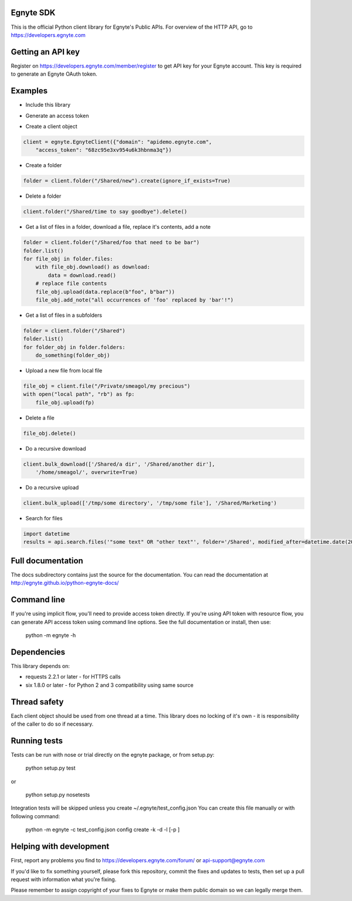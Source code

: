 Egnyte SDK
==========

This is the official Python client library for Egnyte's Public APIs.
For overview of the HTTP API, go to https://developers.egnyte.com

Getting an API key
==================

Register on https://developers.egnyte.com/member/register to get API key
for your Egnyte account. This key is required to generate an Egnyte OAuth
token.

Examples
========

* Include this library

.. code-block::python

    import egnyte

* Generate an access token

.. code-block::python

    egnyte.base.get_access_token({"api_key":"cba97f3apst9eqzdr5hskggx", "login":"test", "password":"password", "grant_type":"password", "domain":"apidemo"})

* Create a client object

.. code-block:: python

    client = egnyte.EgnyteClient({"domain": "apidemo.egnyte.com",
        "access_token": "68zc95e3xv954u6k3hbnma3q"})

* Create a folder

.. code-block:: python

    folder = client.folder("/Shared/new").create(ignore_if_exists=True)

* Delete a folder

.. code-block:: python

    client.folder("/Shared/time to say goodbye").delete()

* Get a list of files in a folder, download a file, replace it's contents, add a note

.. code-block:: python

    folder = client.folder("/Shared/foo that need to be bar")
    folder.list()
    for file_obj in folder.files:
        with file_obj.download() as download:
            data = download.read()
        # replace file contents
        file_obj.upload(data.replace(b"foo", b"bar"))
        file_obj.add_note("all occurrences of 'foo' replaced by 'bar'!")

* Get a list of files in a subfolders

.. code-block:: python

    folder = client.folder("/Shared")
    folder.list()
    for folder_obj in folder.folders:
        do_something(folder_obj)

* Upload a new file from local file

.. code-block:: python

    file_obj = client.file("/Private/smeagol/my precious")
    with open("local path", "rb") as fp:
        file_obj.upload(fp)

* Delete a file

.. code-block:: python

    file_obj.delete()

* Do a recursive download

.. code-block:: python

    client.bulk_download(['/Shared/a dir', '/Shared/another dir'],
        '/home/smeagol/', overwrite=True)

* Do a recursive upload

.. code-block:: python

    client.bulk_upload(['/tmp/some directory', '/tmp/some file'], '/Shared/Marketing')

* Search for files

.. code-block:: python

    import datetime
    results = api.search.files('"some text" OR "other text"', folder='/Shared', modified_after=datetime.date(2015, 1, 15))


Full documentation
==================

The docs subdirectory contains just the source for the documentation.
You can read the documentation at http://egnyte.github.io/python-egnyte-docs/


Command line
============

If you're using implicit flow, you'll need to provide access token directly.
If you're using API token with resource flow, you can generate API access token using command line options.
See the full documentation or install, then use:

    python -m egnyte -h

Dependencies
============

This library depends on:

-  requests 2.2.1 or later - for HTTPS calls
-  six 1.8.0 or later - for Python 2 and 3 compatibility using same
   source

Thread safety
=============

Each client object should be used from one thread at a time. This
library does no locking of it's own - it is responsibility of the caller
to do so if necessary.

Running tests
=============

Tests can be run with nose or trial directly on the egnyte package, or
from setup.py:

    python setup.py test

or

    python setup.py nosetests

Integration tests will be skipped unless you create ~/.egnyte/test\_config.json
You can create this file manually or with following command:

    python -m egnyte -c test\_config.json config create -k -d -l \[-p ]

Helping with development
========================

First, report any problems you find to
https://developers.egnyte.com/forum/ or api-support@egnyte.com

If you'd like to fix something yourself, please fork this repository,
commit the fixes and updates to tests, then set up a pull request with
information what you're fixing.

Please remember to assign copyright of your fixes to Egnyte or make them
public domain so we can legally merge them.